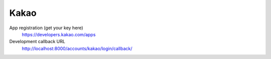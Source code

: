 Kakao
-----

App registration (get your key here)
    https://developers.kakao.com/apps

Development callback URL
    http://localhost:8000/accounts/kakao/login/callback/
